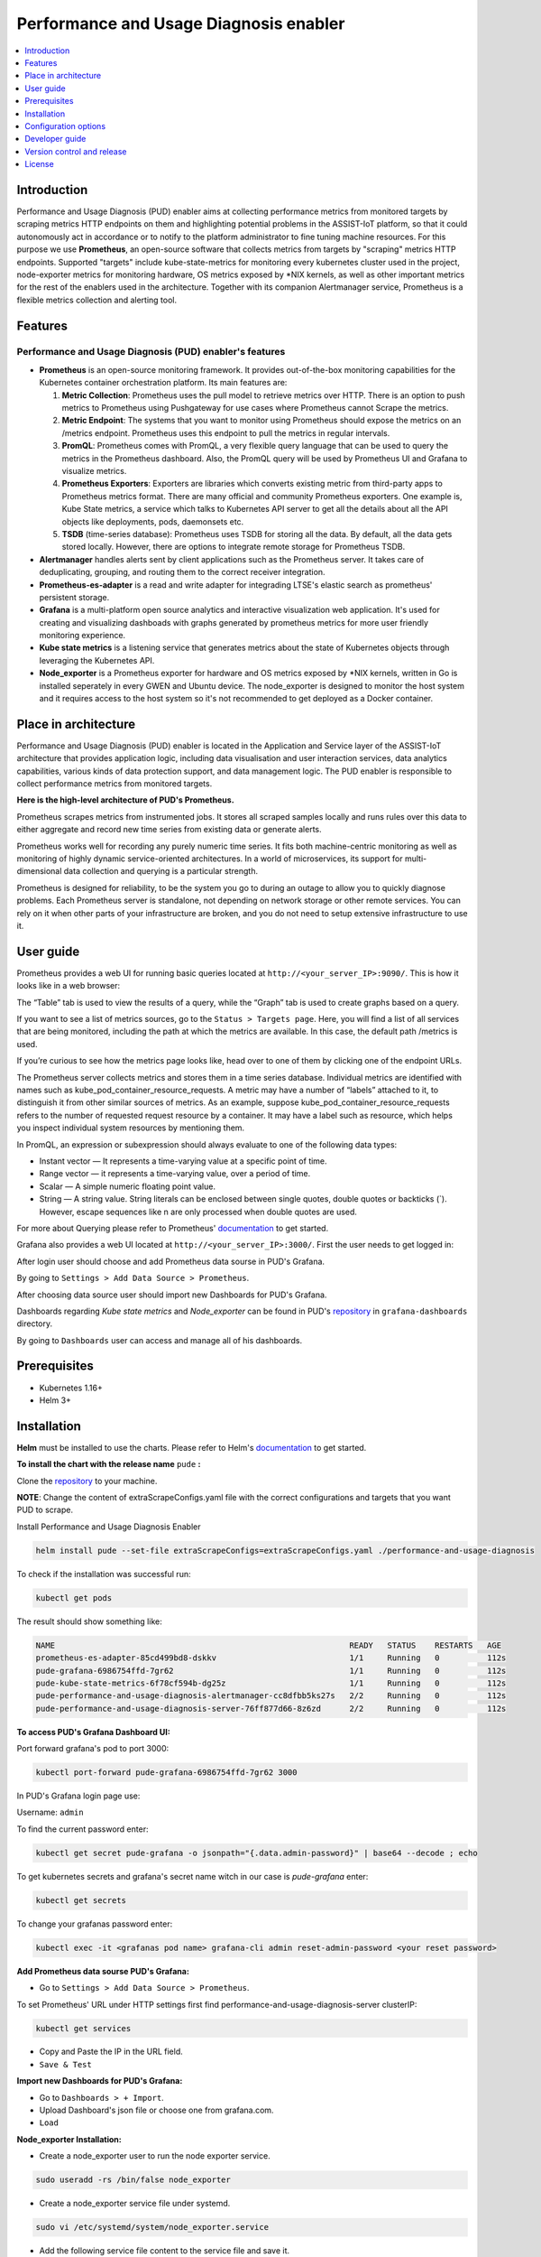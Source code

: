 .. _Performance and Usage Diagnosis enabler:

#######################################
Performance and Usage Diagnosis enabler
#######################################

.. contents::
  :local:
  :depth: 1

***************
Introduction
***************
Performance and Usage Diagnosis (PUD) enabler aims at collecting performance metrics from monitored targets by scraping metrics HTTP endpoints on them and highlighting potential problems in the ASSIST-IoT platform, so that it could autonomously act in accordance or to notify to the platform administrator to fine tuning machine resources. For this purpose we use **Prometheus**, an open-source software that collects metrics from targets by "scraping" metrics HTTP endpoints. Supported "targets" include kube-state-metrics for monitoring every kubernetes cluster used in the project, node-exporter metrics for monitoring hardware, OS metrics exposed by *NIX kernels, as well as other important metrics for the rest of the enablers used in the architecture. Together with its companion Alertmanager service, Prometheus is a flexible metrics collection and alerting tool.

***************
Features
***************

Performance and Usage Diagnosis (PUD) enabler's features
--------------------------------------------------------
- **Prometheus** is an open-source monitoring framework. It provides out-of-the-box monitoring capabilities for the Kubernetes container orchestration platform. Its main features are:


  1. **Metric Collection**: Prometheus uses the pull model to retrieve metrics over HTTP. There is an option to push metrics to Prometheus using Pushgateway for use cases where Prometheus cannot Scrape the metrics.

  2. **Metric Endpoint**: The systems that you want to monitor using Prometheus should expose the metrics on an /metrics endpoint. Prometheus uses this endpoint to pull the metrics in regular intervals.

  3. **PromQL**: Prometheus comes with PromQL, a very flexible query language that can be used to query the metrics in the Prometheus dashboard. Also, the PromQL query will be used by Prometheus UI and Grafana to visualize metrics.

  4. **Prometheus Exporters**: Exporters are libraries which converts existing metric from third-party apps to Prometheus metrics format. There are many official and community Prometheus exporters. One example is, Kube State metrics, a service which talks to Kubernetes API server to get all the details about all the API objects like deployments, pods, daemonsets etc.

  5. **TSDB** (time-series database): Prometheus uses TSDB for storing all the data. By default, all the data gets stored locally. However, there are options to integrate remote storage for Prometheus TSDB.

- **Alertmanager** handles alerts sent by client applications such as the Prometheus server. It takes care of deduplicating, grouping, and routing them to the correct receiver integration.

- **Prometheus-es-adapter** is a read and write adapter for integrading LTSE's elastic search as prometheus' persistent storage.

- **Grafana** is a multi-platform open source analytics and interactive visualization web application. It's used for creating and visualizing dashboads with graphs generated by prometheus metrics for more user friendly monitoring experience.
 
- **Kube state metrics** is a listening service that generates metrics about the state of Kubernetes objects through leveraging the Kubernetes API.

- **Node_exporter** is a Prometheus exporter for hardware and OS metrics exposed by *NIX kernels, written in Go is installed seperately in every GWEN and Ubuntu device. The node_exporter is designed to monitor the host system and it requires access to the host system so it's not recommended to get deployed as a Docker container.

*********************
Place in architecture
*********************
Performance and Usage Diagnosis (PUD) enabler is located in the Application and Service layer of the ASSIST-IoT architecture that provides application logic, including data visualisation and user interaction services, data analytics capabilities, various kinds of data protection support, and data management logic. The PUD enabler is responsible to collect performance metrics from monitored targets. 

.. image:: https://user-images.githubusercontent.com/100563908/156375733-78f4f855-139f-4c55-8241-d6052d15f783.PNG

**Here is the high-level architecture of PUD's Prometheus.**

.. image:: https://user-images.githubusercontent.com/100563908/227181875-4a234213-7797-4eb9-84a2-bae69485dacb.png

Prometheus scrapes metrics from instrumented jobs. It stores all scraped samples locally and runs rules over this data to either aggregate and record new time series from existing data or generate alerts.

Prometheus works well for recording any purely numeric time series. It fits both machine-centric monitoring as well as monitoring of highly dynamic service-oriented architectures. In a world of microservices, its support for multi-dimensional data collection and querying is a particular strength.

Prometheus is designed for reliability, to be the system you go to during an outage to allow you to quickly diagnose problems. Each Prometheus server is standalone, not depending on network storage or other remote services. You can rely on it when other parts of your infrastructure are broken, and you do not need to setup extensive infrastructure to use it.

***************
User guide
***************
Prometheus provides a web UI for running basic queries located at ``http://<your_server_IP>:9090/``. This is how it looks like in a web browser:

.. image:: https://user-images.githubusercontent.com/100563908/222110319-fa6212cb-6eaf-460b-8a09-1ba310f69eeb.PNG
The “Table” tab is used to view the results of a query, while the “Graph” tab is used to create graphs based on a query.

.. image:: https://user-images.githubusercontent.com/100563908/156175560-b75810c9-ae49-45f6-80ff-6b5a59504f35.PNG

If you want to see a list of metrics sources, go to the ``Status > Targets page``. Here, you will find a list of all services that are being monitored, including the path at which the metrics are available. In this case, the default path /metrics is used.

.. image:: https://user-images.githubusercontent.com/100563908/222110555-a19fd69e-a58b-4c5c-ba4e-8e734498d043.PNG

If you’re curious to see how the metrics page looks like, head over to one of them by clicking one of the endpoint URLs.

.. image:: https://user-images.githubusercontent.com/100563908/222110668-aa978e2c-db76-4595-b288-c92c59b39ec2.PNG

The Prometheus server collects metrics and stores them in a time series database. Individual metrics are identified with names such as kube_pod_container_resource_requests. A metric may have a number of “labels” attached to it, to distinguish it from other similar sources of metrics. As an example, suppose kube_pod_container_resource_requests refers to the number of requested request resource by a container. It may have a label such as resource, which helps you inspect individual system resources by mentioning them.
 
.. image:: https://user-images.githubusercontent.com/100563908/156173870-734063b3-4ab8-41cc-b511-7c65fa5eb0a9.PNG
 
In PromQL, an expression or subexpression should always evaluate to one of the following data types:

- Instant vector — It represents a time-varying value at a specific point of time.
- Range vector — it represents a time-varying value, over a period of time.
- Scalar — A simple numeric floating point value.
- String — A string value. String literals can be enclosed between single quotes, double quotes or backticks (`). However, escape sequences like \n are only processed when double quotes are used.

For more about Querying please refer to Prometheus' `documentation <https://prometheus.io/docs/prometheus/latest/querying/basics/>`_ to get started.

Grafana also provides a web UI located at ``http://<your_server_IP>:3000/``. First the user needs to get logged in:

.. image:: https://user-images.githubusercontent.com/100563908/222115506-ec86a444-5528-45bf-9f88-eb379157573a.PNG

After login user should choose and add Prometheus data sourse in PUD's Grafana.

.. image:: https://user-images.githubusercontent.com/100563908/222114194-991a1898-34bd-4868-bdb3-bbdb6c11bc51.PNG

By going to ``Settings > Add Data Source > Prometheus``.

.. image:: https://user-images.githubusercontent.com/100563908/222114686-98433e40-8bb5-4285-8810-787b33fed86c.PNG

After choosing data source user should import new Dashboards for PUD's Grafana.

.. image:: https://user-images.githubusercontent.com/100563908/222116609-cb3aebe3-d4e7-4d46-a234-1f2f85b3fa8b.PNG

Dashboards regarding *Kube state metrics* and *Node_exporter* can be found in PUD's `repository <https://gitlab.assist-iot.eu/wp4/applications/pud-enabler>`_ in ``grafana-dashboards`` directory.

.. image:: https://user-images.githubusercontent.com/100563908/222117715-e297f520-15bc-4ac7-8d25-54b1fac71270.PNG

By going to ``Dashboards`` user can access and manage all of his dashboards.

.. image:: https://user-images.githubusercontent.com/100563908/222118360-a47c1f43-c8d8-4031-a520-9b1b674c2862.PNG

***************
Prerequisites
***************
- Kubernetes 1.16+
- Helm 3+

***************
Installation
***************

**Helm** must be installed to use the charts. Please refer to Helm's `documentation <https://helm.sh/docs/>`_ to get started.

**To install the chart with the release name** ``pude`` **:**

Clone the `repository <https://gitlab.assist-iot.eu/wp4/applications/pud-enabler>`_ to your machine.

**NOTE**: Change the content of extraScrapeConfigs.yaml file with the correct configurations and targets that you want PUD to scrape.

Install Performance and Usage Diagnosis Enabler

.. code:: cmd

  helm install pude --set-file extraScrapeConfigs=extraScrapeConfigs.yaml ./performance-and-usage-diagnosis


To check if the installation was successful run:

.. code:: cmd

  kubectl get pods


The result should show something like:

.. code::

  NAME                                                              READY   STATUS    RESTARTS   AGE
  prometheus-es-adapter-85cd499bd8-dskkv                            1/1     Running   0          112s
  pude-grafana-6986754ffd-7gr62                                     1/1     Running   0          112s
  pude-kube-state-metrics-6f78cf594b-dg25z                          1/1     Running   0          112s
  pude-performance-and-usage-diagnosis-alertmanager-cc8dfbb5ks27s   2/2     Running   0          112s
  pude-performance-and-usage-diagnosis-server-76ff877d66-8z6zd      2/2     Running   0          112s


**To access PUD's Grafana Dashboard UI:**

Port forward grafana's pod to port 3000:

.. code:: cmd

  kubectl port-forward pude-grafana-6986754ffd-7gr62 3000

In PUD's Grafana login page use:

Username: ``admin``

To find the current password enter: 

.. code:: cmd

  kubectl get secret pude-grafana -o jsonpath="{.data.admin-password}" | base64 --decode ; echo

To get kubernetes secrets and grafana's secret name witch in our case is `pude-grafana` enter:

.. code:: cmd

  kubectl get secrets

To change your grafanas password enter:

.. code:: cmd

  kubectl exec -it <grafanas pod name> grafana-cli admin reset-admin-password <your reset password>

**Add Prometheus data sourse PUD's Grafana:**

- Go to ``Settings > Add Data Source > Prometheus``.

To set Prometheus' URL under HTTP settings first find performance-and-usage-diagnosis-server clusterIP:

.. code:: cmd

  kubectl get services

- Copy and Paste the IP in the URL field.

- ``Save & Test``

**Import new Dashboards for PUD's Grafana:**

- Go to ``Dashboards > + Import``.

- Upload Dashboard's json file or choose one from grafana.com.

- ``Load``

**Node_exporter Installation:**

- Create a node_exporter user to run the node exporter service.

.. code:: cmd
  
  sudo useradd -rs /bin/false node_exporter
  
- Create a node_exporter service file under systemd.

.. code:: cmd

  sudo vi /etc/systemd/system/node_exporter.service
  
- Add the following service file content to the service file and save it.

.. code:: cmd

  [Unit]
  Description=Node Exporter
  After=network.target
  
  [Service]
  User=node_exporter
  Group=node_exporter
  Type=simple
  ExecStart=/usr/local/bin/node_exporter
  
  [Install]
  WantedBy=multi-user.target

- Reload the system daemon and star the node exporter service.

.. code:: cmd

  sudo systemctl daemon-reload
  sudo systemctl start node_exporter
  
- Check the node exporter status to make sure it is running in the active state.

.. code:: cmd

  sudo systemctl status node_exporter
  
- Enable the node exporter service to the system startup.

.. code:: cmd

  sudo systemctl enable node_exporter

Now, node exporter would be exporting metrics on port ``9100``. 

*********************
Configuration options
*********************
The following table lists the configurable parameters of the **Prometheus** chart and their default values.

.. list-table::
   :widths: 25 50 20
   :header-rows: 1
   
   * - Parameter
     - Description
     - Default
   * - alertmanager.enabled
     - If true, create alertmanager
     - ``true``
   * - alertmanager.name
     - alertmanager container name
     - ``alertmanager``
   * - alertmanager.useClusterRole
     - Use a ClusterRole (and ClusterRoleBinding). If set to false - we define a Role and RoleBinding in the defined namespaces ONLY. This makes alertmanager work - for users who do not have ClusterAdmin privs, but wants alertmanager to operate on their own namespaces, instead of clusterwide.
     - ``alertmanager``
   * - alertmanager.useExistingRole
     - Set to a rolename to use existing role - skipping role creating - but still doing serviceaccount and rolebinding to the rolename set here.
     - ``alertmanager``
   * - alertmanager.image.repository
     - alertmanager container image repository
     - ``prom/alertmanager``
   * - alertmanager.image.tag
     - alertmanager container image tag
     - ``v0.21.0``
   * - alertmanager.image.pullPolicy
     - alertmanager container image pull policy
     - ``IfNotPresent``
   * - alertmanager.prefixURL
     - The prefix slug at which the server can be accessed
     - ``
   * - alertmanager.baseURL
     - The external url at which the server can be accessed
     - ``"http://localhost:9093"``
   * - alertmanager.extraArgs
     - Additional alertmanager container arguments
     - ``{}``
   * - alertmanager.extraSecretMounts
     - Additional alertmanager Secret mounts
     - ``[]``
   * - alertmanager.configMapOverrideName
     - Prometheus alertmanager ConfigMap override where full-name is {{.Release.Name}}-{{.Values.alertmanager.configMapOverrideName}} and setting this value will prevent the default alertmanager ConfigMap from being generated
     - ``""``
   * - alertmanager.configFromSecret
     - The name of a secret in the same kubernetes namespace which contains the Alertmanager config, setting this value will prevent the default alertmanager ConfigMap from being generated
     - ``""``
   * - alertmanager.configFileName
     - The configuration file name to be loaded to alertmanager. Must match the key within configuration loaded from ConfigMap/Secret.
     - ``alertmanager.yml``
   * - alertmanager.ingress.enabled
     - If true, alertmanager Ingress will be created
     - ``false``
   * - alertmanager.ingress.annotations
     - alertmanager Ingress annotations
     - ``{}``
   * - alertmanager.ingress.extraLabels
     - alertmanager Ingress additional labels
     - ``{}``
   * - alertmanager.ingress.hosts
     - alertmanager Ingress hostnamesv
     - ``[]``
   * - alertmanager.ingress.extraPaths
     - Ingress extra paths to prepend to every alertmanager host configuration. Useful when configuring custom actions with AWS ALB Ingress Controller
     - ``[]``
   * - alertmanager.ingress.tls
     - alertmanager Ingress TLS configuration (YAML)
     - ``[]``
   * - alertmanager.nodeSelector
     - node labels for alertmanager pod assignment
     - ``{}``
   * - alertmanager.tolerations
     - node taints to tolerate (requires Kubernetes >=1.6)
     - ``[]``
   * - alertmanager.affinity
     - pod affinity
     - ``{}``
   * - alertmanager.podDisruptionBudget.enabled
     - If true, create a PodDisruptionBudget
     - ``false``
   * - alertmanager.podDisruptionBudget.maxUnavailable
     - Maximum unavailable instances in PDB
     - ``1``
   * - alertmanager.schedulerName
     - alertmanager alternate scheduler name
     - ``nil``
   * - alertmanager.persistentVolume.enabled
     - If true, alertmanager will create a Persistent Volume Claim
     - ``true``
   * - alertmanager.persistentVolume.accessModes
     - alertmanager data Persistent Volume access modes
     - ``[ReadWriteOnce]``
   * - alertmanager.persistentVolume.annotations
     - Annotations for alertmanager Persistent Volume Claim
     - ``{}``
   * - alertmanager.persistentVolume.existingClaim
     - alertmanager data Persistent Volume existing claim name
     - ``""``
   * - alertmanager.persistentVolume.mountPath
     - alertmanager data Persistent Volume mount root path
     - ``/data``
   * - alertmanager.persistentVolume.size
     - alertmanager data Persistent Volume size
     - ``2Gi``
   * - alertmanager.persistentVolume.storageClass
     - alertmanager data Persistent Volume Storage Class
     - ``unset``
   * - alertmanager.persistentVolume.volumeBindingMode
     - alertmanager data Persistent Volume Binding Mode
     - ``unset``
   * - alertmanager.persistentVolume.subPath
     - Subdirectory of alertmanager data Persistent Volume to mount
     - ``""``
   * - alertmanager.podAnnotations
     - annotations to be added to alertmanager pods
     - ``{}``
   * - alertmanager.podLabels
     - labels to be added to Prometheus AlertManager pods
     - ``{}``
   * - alertmanager.podSecurityPolicy.annotations
     - Specify pod annotations in the pod security policy
     - ``{}``
   * - alertmanager.replicaCount
     - desired number of alertmanager pods
     - ``1``
   * - alertmanager.statefulSet.enabled
     - If true, use a statefulset instead of a deployment for pod management
     - ``false``
   * - alertmanager.statefulSet.podManagementPolicy
     - podManagementPolicy of alertmanager pods
     - ``OrderedReady``
   * - alertmanager.statefulSet.headless.annotations
     - annotations for alertmanager headless service
     - ``{}``
   * - alertmanager.statefulSet.headless.labels
     - labels for alertmanager headless service
     - ``{}``
   * - alertmanager.statefulSet.headless.enableMeshPeer
     - If true, enable the mesh peer endpoint for the headless service
     - ``false``
   * - alertmanager.statefulSet.headless.servicePort
     - alertmanager headless service port
     - ``80``
   * - alertmanager.priorityClassName
     - alertmanager priorityClassName
     - ``nil``
   * - alertmanager.resources
     - alertmanager pod resource requests & limits
     - ``{}``
   * - alertmanager.securityContext
     - Custom security context for Alert Manager containers
     - ``{}``
   * - alertmanager.service.annotations
     - annotations for alertmanager service
     - ``{}``
   * - alertmanager.service.clusterIP
     - internal alertmanager cluster service IP
     - ``""``
   * - alertmanager.service.externalIPs
     - alertmanager service external IP addresses
     - ``[]``
   * - alertmanager.service.loadBalancerIP
     - IP address to assign to load balancer (if supported)
     - ``""``
   * - alertmanager.service.loadBalancerSourceRanges
     - list of IP CIDRs allowed access to load balancer (if supported)
     - ``[]``
   * - alertmanager.service.servicePort
     - alertmanager service port
     - ``80``
   * - alertmanager.service.sessionAffinity
     - Session Affinity for alertmanager service, can be None or ClientIP
     - ``None``
   * - alertmanager.service.type
     - type of alertmanager service to create
     - ``ClusterIP``
   * - alertmanager.strategy
     - Deployment strategy
     - ``{ "type": "RollingUpdate" }``
   * - alertmanagerFiles.alertmanager.yml
     - Prometheus alertmanager configuration
     - ``example configuration``
   * - configmapReload.prometheus.enabled
     - If false, the configmap-reload container for Prometheus will not be deployed
     - ``true``
   * - configmapReload.prometheus.name
     - configmap-reload container name
     - ``configmap-reload``
   * - configmapReload.prometheus.image.repository
     - configmap-reload container image repository
     - ``jimmidyson/configmap-reload``
   * - configmapReload.prometheus.image.tag
     - configmap-reload container image tag
     - ``v0.4.0``
   * - configmapReload.prometheus.image.pullPolicy
     - configmap-reload container image pull policy
     - ``IfNotPresent``
   * - configmapReload.prometheus.extraArgs
     - Additional configmap-reload container arguments
     - ``{}``
   * - configmapReload.prometheus.extraVolumeDirs
     - Additional configmap-reload volume directories
     - ``{}``
   * - configmapReload.prometheus.extraConfigmapMounts
     - Additional configmap-reload configMap mounts
     - ``[]``
   * - configmapReload.prometheus.resources
     - configmap-reload pod resource requests & limits
     - ``{}``
   * - configmapReload.alertmanager.enabled
     - If false, the configmap-reload container for AlertManager will not be deployed
     - ``true``
   * - configmapReload.alertmanager.name
     - configmap-reload container name
     - ``configmap-reload``
   * - configmapReload.alertmanager.image.repository
     - configmap-reload container image repository
     - ``jimmidyson/configmap-reload``
   * - configmapReload.alertmanager.image.repository
     - configmap-reload container image repository
     - ``jimmidyson/configmap-reload``
   * - configmapReload.alertmanager.image.tag
     - configmap-reload container image tag
     - ``v0.4.0``
   * - configmapReload.alertmanager.image.pullPolicy
     - configmap-reload container image pull policy
     - ``IfNotPresent``
   * - configmapReload.alertmanager.extraArgs
     - Additional configmap-reload container arguments
     - ``{}``
   * - configmapReload.alertmanager.extraVolumeDirs
     - Additional configmap-reload volume directories
     - ``{}``
   * - configmapReload.alertmanager.extraConfigmapMounts
     - Additional configmap-reload configMap mounts
     - ``[]``
   * - configmapReload.alertmanager.resources
     - configmap-reload pod resource requests & limits
     - ``{}``
   * - initChownData.enabled
     - If false, don't reset data ownership at startup
     - ``true``
   * - initChownData.name
     - init-chown-data container name
     - ``init-chown-data``
   * - initChownData.image.repository
     - init-chown-data container image repository
     - ``busybox``
   * - initChownData.image.tag
     - init-chown-data container image tag
     - ``latest``
   * - initChownData.image.pullPolicy
     - init-chown-data container image pull policy
     - ``IfNotPresent``
   * - initChownData.resources
     - init-chown-data pod resource requests & limits
     - ``{}``
   * - kubeStateMetrics.enabled
     - If true, create kube-state-metrics sub-chart
     - ``true``
   * - kube-state-metrics
     - kube-state-metrics configuration options
     - ``Same as sub-chart's``
   * - rbac.create
     - If true, create & use RBAC resources
     - ``true``
   * - server.enabled
     - If false, Prometheus server will not be created
     - ``true``
   * - server.name
     - Prometheus server container name
     - ``server``
   * - server.image.repository
     - Prometheus server container image repository
     - ``prom/prometheus``
   * - server.image.tag
     - Prometheus server container image tag
     - ``v2.20.1``
   * - server.image.pullPolicy
     - Prometheus server container image pull policy
     - ``IfNotPresent``
   * - server.configPath
     - Path to a prometheus server config file on the container FS
     - ``/etc/config/prometheus.yml``
   * - server.global.scrape_interval
     - How frequently to scrape targets by default
     - ``1m``
   * - server.global.scrape_timeout
     - How long until a scrape request times out
     - ``10s``
   * - server.global.evaluation_interval
     - How frequently to evaluate rules
     - ``1m``
   * - server.remoteWrite
     - The remote write feature of Prometheus allow transparently sending samples.
     - ``[]``
   * - server.remoteRead
     - The remote read feature of Prometheus allow transparently receiving samples.
     - ``[]``
   * - server.extraArgs
     - Additional Prometheus server container arguments
     - ``{}``
   * - server.extraFlags
     - Additional Prometheus server container flags
     - ``["web.enable-lifecycle"]``
   * - server.extraInitContainers
     - Init containers to launch alongside the server
     - ``[]``
   * - server.prefixURL
     - The prefix slug at which the server can be accessed
     - ``
   * - server.baseURL
     - The external url at which the server can be accessed
     - ``
   * - server.env
     - Prometheus server environment variables
     - ``[]``
   * - server.extraHostPathMounts
     - Additional Prometheus server hostPath mounts
     - ``[]``
   * - server.extraConfigmapMounts
     - Additional Prometheus server configMap mounts
     - ``[]``
   * - server.extraSecretMounts
     - Additional Prometheus server Secret mounts
     - ``[]``
   * - server.extraVolumeMounts
     - Additional Prometheus server Volume mounts
     - ``[]``
   * - server.extraVolumes
     - Additional Prometheus server Volumes
     - ``[]``
   * - server.configMapOverrideName
     - Prometheus server ConfigMap override where full-name is {{.Release.Name}}-{{.Values.server.configMapOverrideName}} and setting this value will prevent the default server ConfigMap from being generated
     - ``""``
   * - server.ingress.enabled
     - If true, Prometheus server Ingress will be created
     - ``false``
   * - server.ingress.annotations
     - Prometheus server Ingress annotations
     - ``[]``
   * - server.ingress.extraLabels
     - Prometheus server Ingress additional labels
     - ``{}``
   * - server.ingress.hosts
     - Prometheus server Ingress hostnames
     - ``[]``
   * - server.ingress.extraPaths
     - Ingress extra paths to prepend to every Prometheus server host configuration. Useful when configuring custom actions with AWS ALB Ingress Controller
     - ``[]``
   * - server.ingress.tls
     - Prometheus server Ingress TLS configuration (YAML)
     - ``[]``
   * - server.nodeSelector
     - node labels for Prometheus server pod assignment
     - ``{}``
   * - server.tolerations
     - node taints to tolerate (requires Kubernetes >=1.6)
     - ``[]``
   * - server.affinity
     - pod affinity
     - ``{}``
   * - server.podDisruptionBudget.enabled
     - If true, create a PodDisruptionBudget
     - ``false``
   * - server.podDisruptionBudget.maxUnavailable
     - Maximum unavailable instances in PDB
     - ``1``
   * - server.priorityClassName
     - Prometheus server priorityClassName
     - ``nil``
   * - server.enableServiceLinks
     - Set service environment variables in Prometheus server pods
     - ``true``
   * - server.schedulerName
     - Prometheus server alternate scheduler name
     - ``nil``
   * - server.persistentVolume.enabled
     - If true, Prometheus server will create a Persistent Volume Claim
     - ``true``
   * - server.persistentVolume.accessModes
     - Prometheus server data Persistent Volume access modes
     - ``[ReadWriteOnce]``
   * - server.persistentVolume.annotations
     - Prometheus server data Persistent Volume annotations
     - ``{}``
   * - server.persistentVolume.existingClaim
     - Prometheus server data Persistent Volume existing claim name
     - ``""``
   * - server.persistentVolume.mountPath
     - Prometheus server data Persistent Volume mount root path
     - ``/data``
   * - server.persistentVolume.size
     - Prometheus server data Persistent Volume size
     - ``8Gi``
   * - server.persistentVolume.storageClass
     - Prometheus server data Persistent Volume Storage Class
     - ``unset``
   * - server.persistentVolume.volumeBindingMode
     - Prometheus server data Persistent Volume Binding Mode
     - ``unset``
   * - server.persistentVolume.subPath
     - Subdirectory of Prometheus server data Persistent Volume to mount
     - ``""``
   * - server.emptyDir.sizeLimit
     - emptyDir sizeLimit if a Persistent Volume is not used
     - ``""``
   * - server.podAnnotations
     - annotations to be added to Prometheus server pods
     - ``{}``
   * - server.podLabels
     - labels to be added to Prometheus server pods
     - ``{}``
   * - server.alertmanagers
     - Prometheus AlertManager configuration for the Prometheus server
     - ``{}``
   * - server.deploymentAnnotations
     - annotations to be added to Prometheus server deployment
     - ``{}``
   * - server.podSecurityPolicy.annotations
     - Specify pod annotations in the pod security policy
     - ``{}``
   * - server.replicaCount
     - desired number of Prometheus server pods
     - ``1``
   * - server.statefulSet.enabled
     - If true, use a statefulset instead of a deployment for pod management
     - ``false``
   * - server.statefulSet.annotations
     - annotations to be added to Prometheus server stateful set
     - ``{}``
   * - server.statefulSet.labels
     - labels to be added to Prometheus server stateful set
     - ``{}``
   * - server.statefulSet.podManagementPolicy
     - podManagementPolicy of server pods
     - ``OrderedReady``
   * - server.podLabels
     - labels to be added to Prometheus server pods
     - ``{}``
   * - server.alertmanagers
     - Prometheus AlertManager configuration for the Prometheus server
     - ``{}``
   * - server.deploymentAnnotations
     - annotations to be added to Prometheus server deployment
     - ``{}``
   * - server.podSecurityPolicy.annotations
     - Specify pod annotations in the pod security policy
     - ``{}``
   * - server.replicaCount
     - desired number of Prometheus server pods
     - ``1``
   * - server.statefulSet.enabled
     - If true, use a statefulset instead of a deployment for pod management
     - ``false``
   * - server.statefulSet.annotations
     - annotations to be added to Prometheus server stateful set
     - ``{}``
   * - server.statefulSet.labels
     - labels to be added to Prometheus server stateful set
     - ``{}``
   * - server.statefulSet.podManagementPolicy
     - podManagementPolicy of server pods
     - ``OrderedReady``
   * - server.statefulSet.headless.annotations
     - annotations for Prometheus server headless service
     - ``{}``
   * - server.statefulSet.headless.labels
     - labels for Prometheus server headless service
     - ``{}``
   * - server.statefulSet.headless.servicePort
     - Prometheus server headless service port
     - ``80``
   * - server.statefulSet.headless.gRPC.enabled
     - If true, open a second port on the service for gRPC
     - ``false``
   * - server.statefulSet.headless.gRPC.servicePort
     - Prometheus service gRPC port, (ignored if server.service.gRPC.enabled is not true)
     - ``10901``
   * - server.statefulSet.headless.gRPC.nodePort
     - Port to be used as gRPC nodePort in the prometheus service
     - ``0``
   * - server.readinessProbeInitialDelay
     - the initial delay for the Prometheus server readiness probe
     - ``30``
   * - server.readinessProbePeriodSeconds
     - how often (in seconds) to perform the Prometheus server readiness probe
     - ``5``
   * - server.readinessProbeTimeout
     - the timeout for the Prometheus server readiness probe
     - ``30``
   * - server.readinessProbeFailureThreshold
     - the failure threshold for the Prometheus server readiness probe
     - ``3``
   * - server.readinessProbeSuccessThreshold
     - the success threshold for the Prometheus server readiness probe
     - ``1``
   * - server.livenessProbeInitialDelay
     - the initial delay for the Prometheus server liveness probe
     - ``30``
   * - server.livenessProbePeriodSeconds
     - how often (in seconds) to perform the Prometheus server liveness probe
     - ``15``
   * - server.livenessProbeTimeout
     - the timeout for the Prometheus server liveness probe
     - ``30``
   * - server.livenessProbeFailureThreshold
     - the failure threshold for the Prometheus server liveness probe
     - ``3``
   * - server.livenessProbeSuccessThreshold
     - the success threshold for the Prometheus server liveness probe
     - ``1``
   * - server.resources
     - Prometheus server resource requests and limits
     - ``{}``
   * - server.verticalAutoscaler.enabled
     - If true a VPA object will be created for the controller (either StatefulSet or Deployemnt, based on above configs)
     - ``false``
   * - server.securityContext
     - Custom security context for server containers
     - ``{}``
   * - server.service.annotations
     - annotations for Prometheus server service
     - ``{}``
   * - server.service.clusterIP
     - internal Prometheus server cluster service IP
     - ``""``
   * - server.service.externalIPs
     - Prometheus server service external IP addresses
     - ``[]``
   * - server.service.loadBalancerIP
     - IP address to assign to load balancer (if supported)
     - ``""``
   * - server.service.loadBalancerSourceRanges
     - list of IP CIDRs allowed access to load balancer (if supported)
     - ``[]``
   * - server.service.nodePort
     - Port to be used as the service NodePort (ignored if server.service.type is not NodePort)
     - ``0``
   * - server.service.servicePort
     - Prometheus server service port
     - ``80``
   * - server.service.sessionAffinity
     - Session Affinity for server service, can be None or ClientIP
     - ``None``
   * - server.service.type
     - type of Prometheus server service to create
     - ``ClusterIP``
   * - server.service.gRPC.enabled
     - If true, open a second port on the service for gRPC
     - ``false``
   * - server.service.gRPC.servicePort
     - Prometheus service gRPC port, (ignored if server.service.gRPC.enabled is not true)
     - ``10901``
   * - server.service.gRPC.nodePort
     - Port to be used as gRPC nodePort in the prometheus service
     - ``0``
   * - server.service.statefulsetReplica.enabled
     - If true, send the traffic from the service to only one replica of the replicaset
     - ``false``
   * - server.service.statefulsetReplica.replica
     - Which replica to send the traffice to
     - ``0``
   * - server.hostAliases
     - /etc/hosts-entries in container(s)
     - ``[]``
   * - server.sidecarContainers
     - array of snippets with your sidecar containers for prometheus server
     - ``""``
   * - server.strategy
     - Deployment strategy
     - ``{ "type": "RollingUpdate" }``
   * - serviceAccounts.alertmanager.create
     - If true, create the alertmanager service account
     - ``true``
   * - serviceAccounts.alertmanager.name
     - name of the alertmanager service account to use or create
     - ``{{ prometheus.alertmanager.fullname }}``
   * - serviceAccounts.alertmanager.annotations
     - annotations for the alertmanager service account
     - ``{}``
   * - serviceAccounts.server.create
     - If true, create the server service account
     - ``true``
   * - serviceAccounts.server.name
     - name of the server service account to use or create
     - ``{{ prometheus.server.fullname }}``
   * - serviceAccounts.server.annotations
     - annotations for the server service account
     - ``{}``
   * - server.terminationGracePeriodSeconds
     - Prometheus server Pod termination grace period
     - ``300``
   * - server.retention
     - (optional) Prometheus data retention
     - ``"15d"``
   * - serverFiles.alerting_rules.yml
     - Prometheus server alerts configuration
     - ``{}``
   * - serverFiles.recording_rules.yml
     - Prometheus server rules configuration
     - ``{}``
   * - serverFiles.prometheus.yml
     - Prometheus server scrape configuration
     - ``example configuration``
   * - extraScrapeConfigs
     - Prometheus server additional scrape configuration
     - ``""``
   * - alertRelabelConfigs
     - Prometheus server alert relabeling configs for H/A prometheus
     - ``""``
   * - networkPolicy.enabled
     - Enable NetworkPolicy
     - ``false``
   * - forceNamespace
     - Force resources to be namespaced
     - ``null``

Specify each parameter using the ``--set key=value[,key=value]`` argument to ``helm install``. For example:

``helm install PUD/prometheus --name my-release --set server.terminationGracePeriodSeconds=360``

Alternatively, a YAML file that specifies the values for the above parameters can be provided while installing the chart. For example:

``helm install PUD/prometheus --name my-release -f values.yaml``

The following table lists the configurable parameters of the **Prometheus-elasticsearch-adapter** chart and their default values.

.. list-table::
   :widths: 25 50 20
   :header-rows: 1
   
   * - Env Variables
     - Description
     - Default
   * - ES_URL
     - Elasticsearch URL
     - ``http://localhost:9200``
   * - ES_USER
     - Elasticsearch User
     - 
   * - ES_PASSWORD
     - Elasticsearch User Password
     - 
   * - ES_WORKERS
     - Number of batch workers
     - ``1``
   * - ES_BATCH_MAX_AGE
     - Max period in seconds between bulk Elasticsearch insert operations
     - ``10``
   * - ES_BATCH_MAX_DOCS
     - Max items for bulk Elasticsearch insert operation
     - ``1000``
   * - ES_BATCH_MAX_SIZE
     - Max size in bytes for bulk Elasticsearch insert operation
     - ``4096``
   * - ES_ALIAS
     - Elasticsearch alias pointing to active write index
     - ``prom-metrics``
   * - ES_INDEX_DAILY
     - Create daily indexes and disable index rollover
     - ``false``
   * - ES_INDEX_SHARDS
     - Number of Elasticsearch shards to create per index
     - ``5``
   * - ES_INDEX_REPLICAS
     - Number of Elasticsearch replicas to create per index
     - ``1``
   * - ES_INDEX_MAX_AGE
     - Max age of Elasticsearch index before rollover
     - ``7d``
   * - ES_INDEX_MAX_DOCS
     - Max number of docs in Elasticsearch index before rollover
     - ``1000000``
   * - ES_INDEX_MAX_SIZE
     - Max size of index before rollover eg 5gb
     - 
   * - ES_SEARCH_MAX_DOCS
     - Max number of docs returned for Elasticsearch search operation
     - ``1000``
   * - ES_SNIFF
     - Enable Elasticsearch sniffing
     - ``false``
   * - STATS
     - Expose Prometheus metrics endpoint
     - ``true``
   * - DEBUG
     - Display extra debug logs
     - ``false``

***************
Developer guide
***************

PUD’s Prometheus Metrics & Exporters
------------------------------------

**Performance and Usage Diagnosis** (PUD) Enabler follows an HTTP pull model: It scrapes performance metrics from endpoints routinely. Typically the abstraction layer between the application and PUD is an **exporter**, which takes application-formatted metrics and converts them to Prometheus metrics for consumption. Because PUD uses an HTTP pull model, the exporter typically provides an endpoint ``/metrics`` where the performance metrics can be scraped. 

The relationship between Prometheus, the exporter, and the application in a Kubernetes environment can be visualized like this:

.. image:: https://trstringer.com/images/prometheus-exporter.png

Metrics are served as plaintext. They are designed to be consumed either by PUD itself or by a scraper that is compatible with scraping a Prometheus client endpoint. The raw metrics can also be visualized in a browser by opening /metrics endpoint. Note that the metrics exposed on the ``/metrics`` endpoint reflect the current state of the application monitored.

The Prometheus metrics format is so widely adopted that it became an independent project: OpenMetrics, striving to make this metric format specification an industry standard.

Prometheus metrics naming
-------------------------

Generally metric names should allow someone who is familiar with Prometheus but not a particular system to make a good guess as to what a metric means. A metric named http_requests_total is not extremely useful - are these being measured as they come in, in some filter or when they get to the user’s code? And requests_total is even worse, what type of requests?

Metric names for applications should generally be prefixed by the exporter name, e.g. haproxy_up.

Metrics must use base units (e.g. seconds, bytes) and leave converting them to something more readable to graphing tools. No matter what units you end up using, the units in the metric name must match the units in use.

Prometheus metrics and label names are written in snake_case.
Only [a-zA-Z0-9:_] are valid in metric names.

The _sum, _count, _bucket and _total suffixes are used by Summaries, Histograms and Counters. Unless you’re producing one of those, avoid these suffixes.
_total is a convention for counters, you should use it if you’re using the COUNTER type.
Prometheus metric format has a name combined with a series of labels or tags.

``<metric name>{<label name>=<label value>, ...}``

A time series with the metric name http_requests_total and the labels service="service", server="pod50" and env="production" could be written like this:

``http_requests_total{service="service", server="pod50", env="production"}``

You can associate any number of context-specific labels to every metric you submit.
Imagine a typical metric like http_requests_per_second, every one of your web servers is emitting these metrics. You can then bundle the labels (or dimensions):
-	Web Server software (Nginx, Apache)
-	Environment (production, staging)
-	HTTP method (POST, GET)
-	Error code (404, 503) 
-	HTTP response code (number) 
-	Endpoint (/webapp1, /webapp2) 
-	Datacenter zone (east, west)

Prometheus metrics text-based format is line oriented. Lines are separated by a line feed character (n). The last line must end with a line feed character. Empty lines are ignored. A metric is composed by several fields:
-	Metric name
-	Any number of labels (can be 0), represented as a key-value array
-	Current metric value 
-	Optional metric timestamp

A Prometheus metric can be as simple as:
``http_requests 2``

Or, including all the mentioned components:
``http_requests_total{method="post",code="400"}  3   1395066363000``

Metric output is typically preceded with ``# HELP`` and ``# TYPE`` metadata lines.

The HELP string identifies the metric name and a brief description of it. The TYPE string identifies the type of metric. If there’s no TYPE before a metric, the metric is set to untyped. Everything else that starts with a # is parsed as a comment.

.. code::

  # HELP metric_name Description of the metric
  # TYPE metric_name type
  # Comment that's not parsed by prometheus
  http_requests_total{method="post",code="400"}  3   1395066363000
  
Prometheus metrics client libraries
-----------------------------------
 
The Prometheus project maintains 4 official Prometheus metrics libraries written in Go, Java / Scala, Python, and Ruby.
The Prometheus community has created many third-party libraries that you can use to instrument other languages (or just alternative implementations for the same language): 

-	Bash 
-	C++ 
-	Common Lisp 
-	Elixir 
-	Erlang 
-	Haskell 
-	Lua for Nginx
-	Lua for Tarantool 
-	.NET / C# 
-	Node.js 
-	Perl 
-	PHP 
-	Rust

Prometheus metrics / OpenMetrics types
--------------------------------------

Depending on what kind of information you want to collect and expose, you’ll have to use a different metric type. Here are your four choices available on the OpenMetrics specification:

**Counter**

This represents a cumulative metric that only increases over time, like the number of requests to an endpoint. Note: instead of using Counter to instrument decreasing values, use Gauges.

.. code::

  # HELP go_memstats_alloc_bytes_total Total number of bytes allocated, even if freed.
  # TYPE go_memstats_alloc_bytes_total counter
  go_memstats_alloc_bytes_total 3.7156890216e+10

**Gauge**

Gauges are instantaneous measurements of a value. They can be arbitrary values which will be recorded. Gauges represent a random value that can increase and decrease randomly such as the load of your system.

.. code::

  # HELP go_goroutines Number of goroutines that currently exist.
  # TYPE go_goroutines gauge
  go_goroutines 73
  
**Histogram**

A histogram samples observations (usually things like request durations or response sizes) and counts them in configurable buckets. It also provides a sum of all observed values. A histogram with a base metric name of exposes multiple time series during a scrape:

.. code::

  # HELP http_request_duration_seconds request duration histogram
  # TYPE http_request_duration_seconds histogram
  http_request_duration_seconds_bucket{le="0.5"} 0
  http_request_duration_seconds_bucket{le="1"} 1
  http_request_duration_seconds_bucket{le="2"} 2
  http_request_duration_seconds_bucket{le="3"} 3
  http_request_duration_seconds_bucket{le="5"} 3
  http_request_duration_seconds_bucket{le="+Inf"} 3
  http_request_duration_seconds_sum 6
  http_request_duration_seconds_count 3

**Summary**

Similar to a histogram, a summary samples observations (usually things like request durations and response sizes). While it also provides a total count of observations and a sum of all observed values, it calculates configurable quantiles over a sliding time window. A summary with a base metric name of also exposes multiple time series during a scrape:

More regarding `OpenMetrics types <https://prometheus.io/docs/concepts/metric_types/>`_

Prometheus exporters
--------------------

Many popular server applications like Nginx or PostgreSQL are much older than the Prometheus metrics / OpenMetrics popularization. They usually have their own metrics formats and exposition methods. To work around this hurdle, the Prometheus community is creating and maintaining a vast collection of Prometheus exporters. An exporter is a “translator” or “adapter” program able to collect the server native metrics and re-publishing these metrics using the Prometheus metrics format and HTTP protocol transports. These small binaries can be co-located in the same container or pod executing the main server that is being monitored, or isolated in their own sidecar container and then you can collect the service metrics scraping the exporter that exposes and transforms them into Prometheus metrics.

There are a number of `exporters <https://prometheus.io/docs/instrumenting/exporters/>`_ that are maintained as part of the official `Prometheus GitHub <https://github.com/prometheus>`_.


You might need to write your own exporter if…

- You’re using 3rd party software that doesn’t have an existing exporter already

- You want to generate Prometheus metrics from software that you have written

Example
-------

Building a generic HTTP server metrics exporter in Python. By Nancy Chauhan: https://levelup.gitconnected.com/building-a-prometheus-exporter-8a4bbc3825f5

***************************
Version control and release
***************************

Prometheus v2.31.1

Prometheus-es-adapter v3.3

Grafana v9.1.1

kube-state-metrics v2.8.1

node_exporter v0.18.1

***************
License
***************

**Apache License 2.0**
